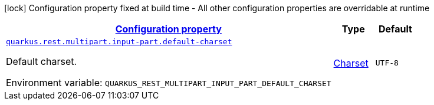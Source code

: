 
:summaryTableId: quarkus-rest-resteasy-reactive-server-runtime-config
[.configuration-legend]
icon:lock[title=Fixed at build time] Configuration property fixed at build time - All other configuration properties are overridable at runtime
[.configuration-reference, cols="80,.^10,.^10"]
|===

h|[[quarkus-rest-resteasy-reactive-server-runtime-config_configuration]]link:#quarkus-rest-resteasy-reactive-server-runtime-config_configuration[Configuration property]

h|Type
h|Default

a| [[quarkus-rest-resteasy-reactive-server-runtime-config_quarkus-rest-multipart-input-part-default-charset]]`link:#quarkus-rest-resteasy-reactive-server-runtime-config_quarkus-rest-multipart-input-part-default-charset[quarkus.rest.multipart.input-part.default-charset]`


[.description]
--
Default charset.

ifdef::add-copy-button-to-env-var[]
Environment variable: env_var_with_copy_button:+++QUARKUS_REST_MULTIPART_INPUT_PART_DEFAULT_CHARSET+++[]
endif::add-copy-button-to-env-var[]
ifndef::add-copy-button-to-env-var[]
Environment variable: `+++QUARKUS_REST_MULTIPART_INPUT_PART_DEFAULT_CHARSET+++`
endif::add-copy-button-to-env-var[]
--|link:https://docs.oracle.com/javase/8/docs/api/java/nio/charset/Charset.html[Charset]
 
|`UTF-8`

|===